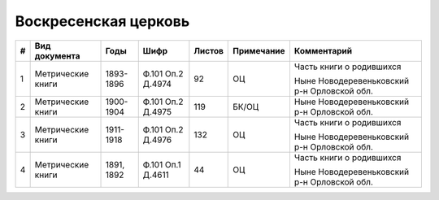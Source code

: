 
.. Church datasheet RST template
.. Autogenerated by cfp-sphinx.py

.. index:: Воскресенская церковь

Воскресенская церковь
=====================

.. list-table::
   :header-rows: 1

   * - #
     - Вид документа
     - Годы
     - Шифр
     - Листов
     - Примечание
     - Комментарий

   * - 1
     - Метрические книги
     - 1893-1896
     - Ф.101 Оп.2 Д.4974
     - 92
     - ОЦ
     - Часть книги о родившихся

       Ныне Новодеревеньковский р-н Орловской обл.
   * - 2
     - Метрические книги
     - 1900-1904
     - Ф.101 Оп.2 Д.4975
     - 119
     - БК/ОЦ
     - Ныне Новодеревеньковский р-н Орловской обл.
   * - 3
     - Метрические книги
     - 1911-1918
     - Ф.101 Оп.2 Д.4976
     - 132
     - ОЦ
     - Часть книги о родившихся

       Ныне Новодеревеньковский р-н Орловской обл.
   * - 4
     - Метрические книги
     - 1891, 1892
     - Ф.101 Оп.1 Д.4611
     - 44
     - ОЦ
     - Часть книги о родившихся

       Ныне Новодеревеньковский р-н Орловской обл.


